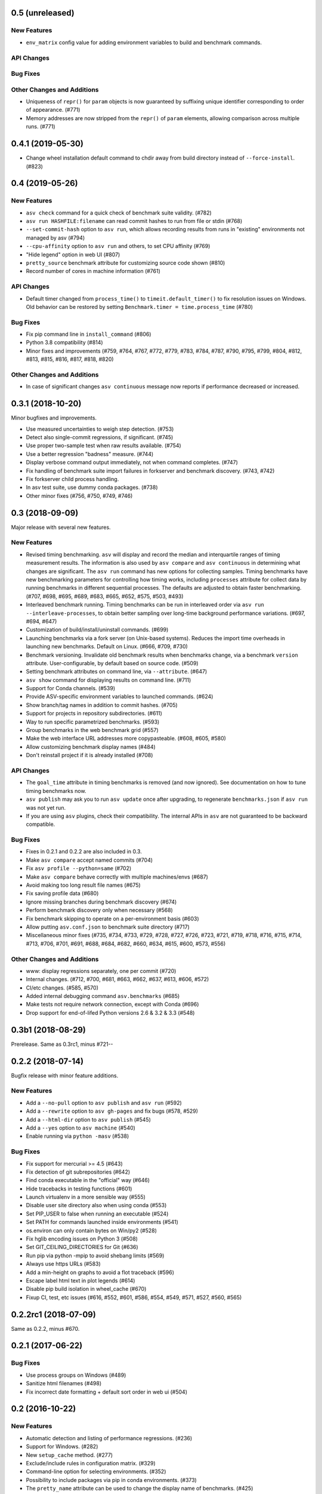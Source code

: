 0.5 (unreleased)
----------------

New Features
^^^^^^^^^^^^
- ``env_matrix`` config value for adding environment variables to build and benchmark commands.

API Changes
^^^^^^^^^^^

Bug Fixes
^^^^^^^^^

Other Changes and Additions
^^^^^^^^^^^^^^^^^^^^^^^^^^^
- Uniqueness of ``repr()`` for ``param`` objects is now guaranteed
  by suffixing unique identifier corresponding to order of
  appearance. (#771)
- Memory addresses are now stripped from the ``repr()`` of ``param``
  elements, allowing comparison across multiple runs. (#771)


0.4.1 (2019-05-30)
------------------

- Change wheel installation default command to chdir away from build directory
  instead of ``--force-install``. (#823)


0.4 (2019-05-26)
----------------

New Features
^^^^^^^^^^^^
- ``asv check`` command for a quick check of benchmark suite validity. (#782)
- ``asv run HASHFILE:filename`` can read commit hashes to run from file or stdin (#768)
- ``--set-commit-hash`` option to ``asv run``, which allows recording results
  from runs in "existing" environments not managed by asv (#794)
- ``--cpu-affinity`` option to ``asv run`` and others, to set CPU affinity (#769)
- "Hide legend" option in web UI (#807)
- ``pretty_source`` benchmark attribute for customizing source code shown (#810)
- Record number of cores in machine information (#761)

API Changes
^^^^^^^^^^^
- Default timer changed from ``process_time()`` to
  ``timeit.default_timer()`` to fix resolution issues on Windows.
  Old behavior can be restored by setting ``Benchmark.timer = time.process_time``
  (#780)

Bug Fixes
^^^^^^^^^
- Fix pip command line in ``install_command`` (#806)
- Python 3.8 compatibility (#814)
- Minor fixes and improvements (#759, #764, #767, #772, #779, #783, #784, #787,
  #790, #795, #799, #804, #812, #813, #815, #816, #817, #818, #820)


Other Changes and Additions
^^^^^^^^^^^^^^^^^^^^^^^^^^^
- In case of significant changes ``asv continuous`` message now reports
  if performance decreased or increased.

0.3.1 (2018-10-20)
------------------

Minor bugfixes and improvements.

- Use measured uncertainties to weigh step detection. (#753)
- Detect also single-commit regressions, if significant. (#745)
- Use proper two-sample test when raw results available. (#754)
- Use a better regression "badness" measure. (#744)
- Display verbose command output immediately, not when command
  completes. (#747)
- Fix handling of benchmark suite import failures in forkserver and
  benchmark discovery. (#743, #742)
- Fix forkserver child process handling.
- In asv test suite, use dummy conda packages. (#738)
- Other minor fixes (#756, #750, #749, #746)


0.3 (2018-09-09)
----------------

Major release with several new features.

New Features
^^^^^^^^^^^^

- Revised timing benchmarking. ``asv`` will display and record the
  median and interquartile ranges of timing measurement results. The
  information is also used by ``asv compare`` and ``asv continuous``
  in determining what changes are significant. The ``asv run`` command
  has new options for collecting samples. Timing benchmarks have
  new benchmarking parameters for controlling how timing works,
  including  ``processes`` attribute for collect data by running
  benchmarks in different sequential processes.
  The defaults are adjusted to obtain faster benchmarking.
  (#707, #698, #695, #689, #683, #665, #652, #575, #503, #493)

- Interleaved benchmark running. Timing benchmarks can be run in
  interleaved order via ``asv run --interleave-processes``, to obtain
  better sampling over long-time background performance variations.
  (#697, #694, #647)

- Customization of build/install/uninstall commands. (#699)

- Launching benchmarks via a fork server (on Unix-based systems).
  Reduces the import time overheads in launching new
  benchmarks. Default on Linux. (#666, #709, #730)

- Benchmark versioning. Invalidate old benchmark results when
  benchmarks change, via a benchmark ``version``
  attribute. User-configurable, by default based on source
  code. (#509)

- Setting benchmark attributes on command line, via ``--attribute``.
  (#647)

- ``asv show`` command for displaying results on command line. (#711)

- Support for Conda channels. (#539)

- Provide ASV-specific environment variables to launched commands. (#624)

- Show branch/tag names in addition to commit hashes. (#705)

- Support for projects in repository subdirectories. (#611)

- Way to run specific parametrized benchmarks. (#593)

- Group benchmarks in the web benchmark grid (#557)

- Make the web interface URL addresses more copypasteable.
  (#608, #605, #580)

- Allow customizing benchmark display names (#484)

- Don't reinstall project if it is already installed (#708)

API Changes
^^^^^^^^^^^

- The ``goal_time`` attribute in timing benchmarks is removed (and now
  ignored). See documentation on how to tune timing benchmarks now.

- ``asv publish`` may ask you to run ``asv update`` once after upgrading,
  to regenerate ``benchmarks.json`` if ``asv run`` was not yet run.

- If you are using ``asv`` plugins, check their compatibility.  The
  internal APIs in ``asv`` are not guaranteed to be backward
  compatible.

Bug Fixes
^^^^^^^^^

- Fixes in 0.2.1 and 0.2.2 are also included in 0.3.
- Make ``asv compare`` accept named commits (#704)
- Fix ``asv profile --python=same`` (#702)
- Make ``asv compare`` behave correctly with multiple machines/envs (#687)
- Avoid making too long result file names (#675)
- Fix saving profile data (#680)
- Ignore missing branches during benchmark discovery (#674)
- Perform benchmark discovery only when necessary (#568)
- Fix benchmark skipping to operate on a per-environment basis (#603)
- Allow putting ``asv.conf.json`` to benchmark suite directory (#717)
- Miscellaneous minor fixes (#735, #734, #733, #729, #728, #727, #726,
  #723, #721, #719, #718, #716, #715, #714, #713, #706, #701, #691, #688,
  #684, #682, #660, #634, #615, #600, #573, #556)


Other Changes and Additions
^^^^^^^^^^^^^^^^^^^^^^^^^^^

- www: display regressions separately, one per commit (#720)
- Internal changes. (#712, #700, #681, #663, #662, #637, #613, #606, #572)
- CI/etc changes. (#585, #570)
- Added internal debugging command ``asv.benchmarks`` (#685)
- Make tests not require network connection, except with Conda (#696)
- Drop support for end-of-lifed Python versions 2.6 & 3.2 & 3.3 (#548)


0.3b1 (2018-08-29)
------------------

Prerelease. Same as 0.3rc1, minus #721--


0.2.2 (2018-07-14)
------------------

Bugfix release with minor feature additions.

New Features
^^^^^^^^^^^^

- Add a ``--no-pull`` option to ``asv publish`` and ``asv run`` (#592)
- Add a ``--rewrite`` option to ``asv gh-pages`` and fix bugs (#578, #529)
- Add a ``--html-dir`` option to ``asv publish`` (#545)
- Add a ``--yes`` option to ``asv machine`` (#540)
- Enable running via ``python -masv`` (#538)

Bug Fixes
^^^^^^^^^

- Fix support for mercurial >= 4.5 (#643)
- Fix detection of git subrepositories (#642)
- Find conda executable in the "official" way (#646)
- Hide tracebacks in testing functions (#601)
- Launch virtualenv in a more sensible way (#555)
- Disable user site directory also when using conda (#553)
- Set PIP_USER to false when running an executable (#524)
- Set PATH for commands launched inside environments (#541)
- os.environ can only contain bytes on Win/py2 (#528)
- Fix hglib encoding issues on Python 3 (#508)
- Set GIT_CEILING_DIRECTORIES for Git (#636)
- Run pip via python -mpip to avoid shebang limits (#569)
- Always use https URLs (#583)
- Add a min-height on graphs to avoid a flot traceback (#596)
- Escape label html text in plot legends (#614)
- Disable pip build isolation in wheel_cache (#670)
- Fixup CI, test, etc issues (#616, #552, #601, #586, #554, #549,
  #571, #527, #560, #565)

0.2.2rc1 (2018-07-09)
---------------------

Same as 0.2.2, minus #670.

0.2.1 (2017-06-22)
------------------

Bug Fixes
^^^^^^^^^

- Use process groups on Windows (#489)
- Sanitize html filenames (#498)
- Fix incorrect date formatting + default sort order in web ui (#504)


0.2 (2016-10-22)
----------------

New Features
^^^^^^^^^^^^

- Automatic detection and listing of performance regressions. (#236)
- Support for Windows. (#282)
- New ``setup_cache`` method. (#277)
- Exclude/include rules in configuration matrix. (#329)
- Command-line option for selecting environments. (#352)
- Possibility to include packages via pip in conda environments. (#373)
- The ``pretty_name`` attribute can be used to change the display
  name of benchmarks. (#425)
- Git submodules are supported. (#426)
- The time when benchmarks were run is tracked. (#428)
- New summary web page showing a list of benchmarks. (#437)
- Atom feed for regressions. (#447)
- PyPy support. (#452)

API Changes
^^^^^^^^^^^

- The parent directory of the benchmark suite is no longer inserted
  into ``sys.path``. (#307)
- Repository mirrors are no longer created for local repositories. (#314)
- In asv.conf.json matrix, ``null`` previously meant (undocumented)
  the latest version. Now it means that the package is to not be
  installed. (#329)
- Previously, the ``setup`` and ``teardown`` methods were run only once
  even when the benchmark method was run multiple times, for example due
  to ``repeat > 1`` being present in timing benchmarks. This is now
  changed so that also they are run multiple times. (#316)
- The default branch for Mercurial is now ``default``, not ``tip``. (#394)
- Benchmark results are now by default ordered by commit, not by date. (#429)
- When ``asv run`` and other commands are called without specifying
  revisions, the default values are taken from the branches in
  ``asv.conf.json``. (#430)
- The default value for ``--factor`` in ``asv continuous`` and
  ``asv compare`` was changed from 2.0 to 1.1 (#469).

Bug Fixes
^^^^^^^^^

- Output will display on non-Unicode consoles. (#313, #318, #336)
- Longer default install timeout. (#342)
- Many other bugfixes and minor improvements.

0.2rc2 (2016-10-17)
-------------------

Same as 0.2.

0.1.1 (2015-05-05)
------------------

First full release.

0.1rc3 (2015-05-01)
-------------------

Bug Fixes
^^^^^^^^^
Include pip_requirements.txt.

Display version correctly in docs.

0.1rc2 (2015-05-01)
-------------------

0.1rc1 (2015-05-01)
-------------------
